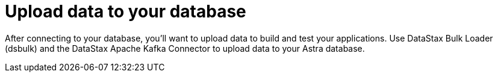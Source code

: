 = Upload data to your database
:slug: uploading-data-to-your-database

After connecting to your database, you'll want to upload data to build and test your applications. Use DataStax Bulk Loader (dsbulk) and the DataStax Apache Kafka Connector to upload data to your Astra database.
